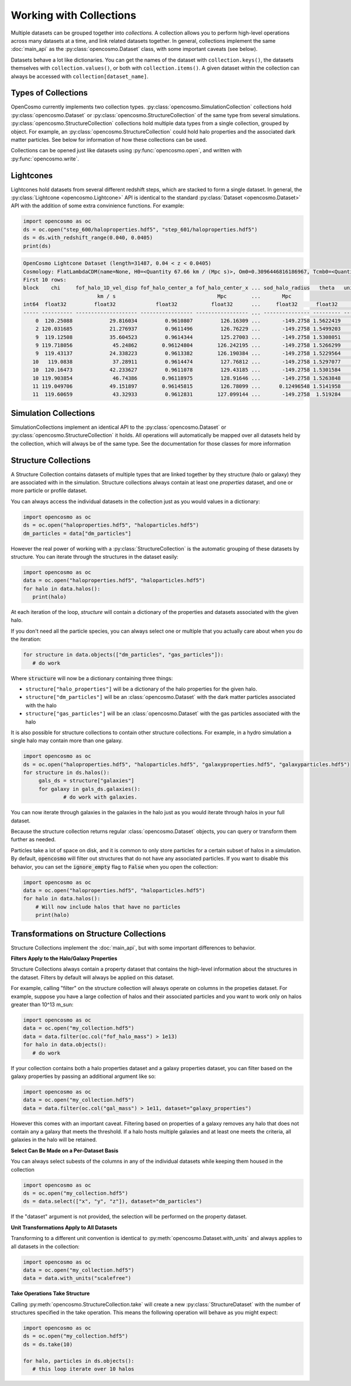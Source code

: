 Working with Collections
========================

Multiple datasets can be grouped together into *collections.* A collection allows you to perform high-level operations across many datasets at a time, and link related datasets together. In general, collections implement the same :doc:`main_api` as the :py:class:`opencosmo.Dataset` class, with some important caveats (see below).

Datasets behave a lot like dictionaries. You can get the names of the dataset with ``collection.keys()``, the datasets themselves with ``collection.values()``, or both with ``collection.items()``. A given dataset within the collection can always be accessed with ``collection[dataset_name]``.


Types of Collections
--------------------

OpenCosmo currently implements two collection types. :py:class:`opencosmo.SimulationCollection` collections hold :py:class:`opencosmo.Dataset` or :py:class:`opencosmo.StructureCollection` of the same type from several simulations. :py:class:`opencosmo.StructureCollection` collections hold multiple data types from a single collection, grouped by object. For example, an :py:class:`opencosmo.StructureCollection` could hold halo properties and the associated dark matter particles. See below for information of how these collections can be used. 

Collections can be opened just like datasets using :py:func:`opencosmo.open`, and written with :py:func:`opencosmo.write`.

Lightcones
----------
Lightcones hold datasets from several different redshift steps, which are stacked to form a single dataset. In general, the :py:class:`Lightcone <opencosmo.Lightcone>` API is identical to the standard :py:class:`Dataset <opencosmo.Dataset>` API with the addition of some extra convinience functions. For example:

.. code-block:: python

   import opencosmo as oc
   ds = oc.open("step_600/haloproperties.hdf5", "step_601/haloproperties.hdf5")
   ds = ds.with_redshift_range(0.040, 0.0405)
   print(ds)

.. code-block:: text

        OpenCosmo Lightcone Dataset (length=31487, 0.04 < z < 0.0405)
        Cosmology: FlatLambdaCDM(name=None, H0=<Quantity 67.66 km / (Mpc s)>, Om0=0.3096446816186967, Tcmb0=<Quantity 0. K>, Neff=3.04, m_nu=None, Ob0=0.04897468161869667)
        First 10 rows:
        block    chi     fof_halo_1D_vel_disp fof_halo_center_a fof_halo_center_x ... sod_halo_radius   theta   unique_tag [replication, halo_tag]   redshift
                                km / s                                 Mpc        ...       Mpc
        int64  float32         float32             float32           float32      ...     float32      float32            (int32, int64)             float32
        ----- ---------- -------------------- ----------------- ----------------- ... --------------- --------- ---------------------------------- -----------
            0  120.25088            29.816034         0.9610807         126.16309 ...       -149.2758 1.5622419             (1049601, 60016004986) 0.040495396
            2 120.031685            21.276937         0.9611496         126.76229 ...       -149.2758 1.5499203             (1049601, 60174689392)  0.04042077
            9  119.12508            35.604523         0.9614344         125.27003 ...       -149.2758 1.5308051             (1049601, 58587164999) 0.040112495
            9 119.718056             45.24862        0.96124804        126.242195 ...       -149.2758 1.5266299             (1049601, 59222154598) 0.040314198
            9  119.43137            24.338223         0.9613382        126.190384 ...       -149.2758 1.5229564             (1049601, 59380902001) 0.040216565
           10   119.0838             37.28911         0.9614474         127.76812 ...       -149.2758 1.5297077             (1049601, 61285757392)  0.04009843
           10  120.16473            42.233627         0.9611078         129.43185 ...       -149.2758 1.5301584             (1049601, 62238266991)  0.04046607
           10 119.903854             46.74386        0.96118975         128.91646 ...       -149.2758 1.5263848             (1049601, 62555736594)  0.04037726
           11 119.049706            49.151897        0.96145815         126.78099 ...      0.12496548 1.5141958             (1049601, 60492121202) 0.040086865
           11  119.60659             43.32933         0.9612831        127.099144 ...       -149.2758  1.519284             (1049601, 60492184203)  0.04027629




Simulation Collections
----------------------

SimulationCollections implement an identical API to the :py:class:`opencosmo.Dataset` or :py:class:`opencosmo.StructureCollection` it holds. All operations will automatically be mapped over all datasets held by the collection, which will always be of the same type. See the documentation for those classes for more information 

Structure Collections
---------------------

A Structure Collection contains datasets of multiple types that are linked together by they structure (halo or galaxy) they are associated with in the simulation. Structure collections always contain at least one *properties* dataset, and one or more particle or profile dataset. 

You can always access the individual datasets in the collection just as you would values in a dictionary: 

.. code-block:: python

   import opencosmo as oc
   ds = oc.open("haloproperties.hdf5", "haloparticles.hdf5")
   dm_particles = data["dm_particles"]


However the real power of working with a :py:class:`StructureCollection` is the automatic grouping of these datasets by structure. You can iterate through the structures in the dataset easily:

.. code-block:: python

   import opencosmo as oc
   data = oc.open("haloproperties.hdf5", "haloparticles.hdf5")
   for halo in data.halos():
      print(halo)

At each iteration of the loop, `structure` will contain a dictionary of the properties and datasets associated with the given halo. 

If you don't need all the particle species, you can always select one or multiple that you actually care about when you do the iteration:

.. code-block:: python

   for structure in data.objects(["dm_particles", "gas_particles"]):
      # do work

Where :code:`structure` will now be a dictionary containing three things:

* ``structure["halo_properties"]`` will be a dictionary of the halo properties for the given halo.
* ``structure["dm_particles"]`` will be an :class:`opencosmo.Dataset` with the dark matter particles associated with the halo
* ``structure["gas_particles"]`` will be an :class:`opencosmo.Dataset` with the gas particles associated with the halo

It is also possible for structure collections to contain other structure collections. For example, in a hydro simulation a single halo may contain more than one galaxy. 

.. code-block:: python

   import opencosmo as oc
   ds = oc.open("haloproperties.hdf5", "haloparticles.hdf5", "galaxyproperties.hdf5", "galaxyparticles.hdf5")
   for structure in ds.halos():
        gals_ds = structure["galaxies"]
        for galaxy in gals_ds.galaxies():
                # do work with galaxies.
                
      
You can now iterate through galaxies in the galaxies in the halo just as you would iterate through halos in your full dataset.

Because the structure collection returns regular :class:`opencosmo.Dataset` objects, you can query or transform them further as needed.

Particles take a lot of space on disk, and it is common to only store particles for a certain subset of halos in a simulation. By default, :code:`opencosmo` will filter out structures that do not have any associated particles. If you want to disable this behavior, you can set the :code:`ignore_empty` flag to :code:`False` when you open the collection:

.. code-block:: python

    import opencosmo as oc
    data = oc.open("haloproperties.hdf5", "haloparticles.hdf5")
    for halo in data.halos():
        # Will now include halos that have no particles
        print(halo)





Transformations on Structure Collections
----------------------------------------

Structure Collections implement the :doc:`main_api`, but with some important differences to behavior.

**Filters Apply to the Halo/Galaxy Properties**

Structure Collections always contain a property dataset that contains the high-level information about the structures in the dataset. Filters by default will always be applied on this dataset. 

For example, calling "filter" on the structure collection will always operate on columns in the propeties dataset. For example, suppose you have a large collection of halos and their associated particles and you want to work only on halos greater than 10^13 m_sun:

.. code-block:: python

   import opencosmo as oc
   data = oc.open("my_collection.hdf5")
   data = data.filter(oc.col("fof_halo_mass") > 1e13)
   for halo in data.objects():
      # do work

If your collection contains both a halo properties dataset and a galaxy properties dataset, you can filter based on the galaxy properties by passing an additional argument like so:

.. code-block:: python

   import opencosmo as oc
   data = oc.open("my_collection.hdf5")
   data = data.filter(oc.col("gal_mass") > 1e11, dataset="galaxy_properties")

However this comes with an important caveat. Filtering based on properties of a galaxy removes any halo that does not contain any a galaxy that meets the threshold. If a halo hosts multiple galaxies and at least one meets the criteria, all galaxies in the halo will be retained. 

**Select Can Be Made on a Per-Dataset Basis**

You can always select subests of the columns in any of the individual datasets while keeping them housed in the collection

.. code-block:: python

   import opencosmo as oc
   ds = oc.open("my_collection.hdf5")
   ds = data.select(["x", "y", "z"]), dataset="dm_particles")

If the "dataset" argument is not provided, the selection will be performed on the property dataset.

**Unit Transformations Apply to All Datasets**

Transforming to a different unit convention is identical to :py:meth:`opencosmo.Dataset.with_units` and always applies to all datasets in the collection:

.. code-block:: python

   import opencosmo as oc
   data = oc.open("my_collection.hdf5")
   data = data.with_units("scalefree")


**Take Operations Take Structure**

Calling :py:meth:`opencosmo.StructureCollection.take` will create a new :py:class:`StructureDataset` with the number of structures specified in the take operation. This means the following operation will behave as you might expect:

.. code-block:: python
   
   import opencosmo as oc
   ds = oc.open("my_collection.hdf5")
   ds = ds.take(10)

   for halo, particles in ds.objects():
      # this loop iterate over 10 halos


